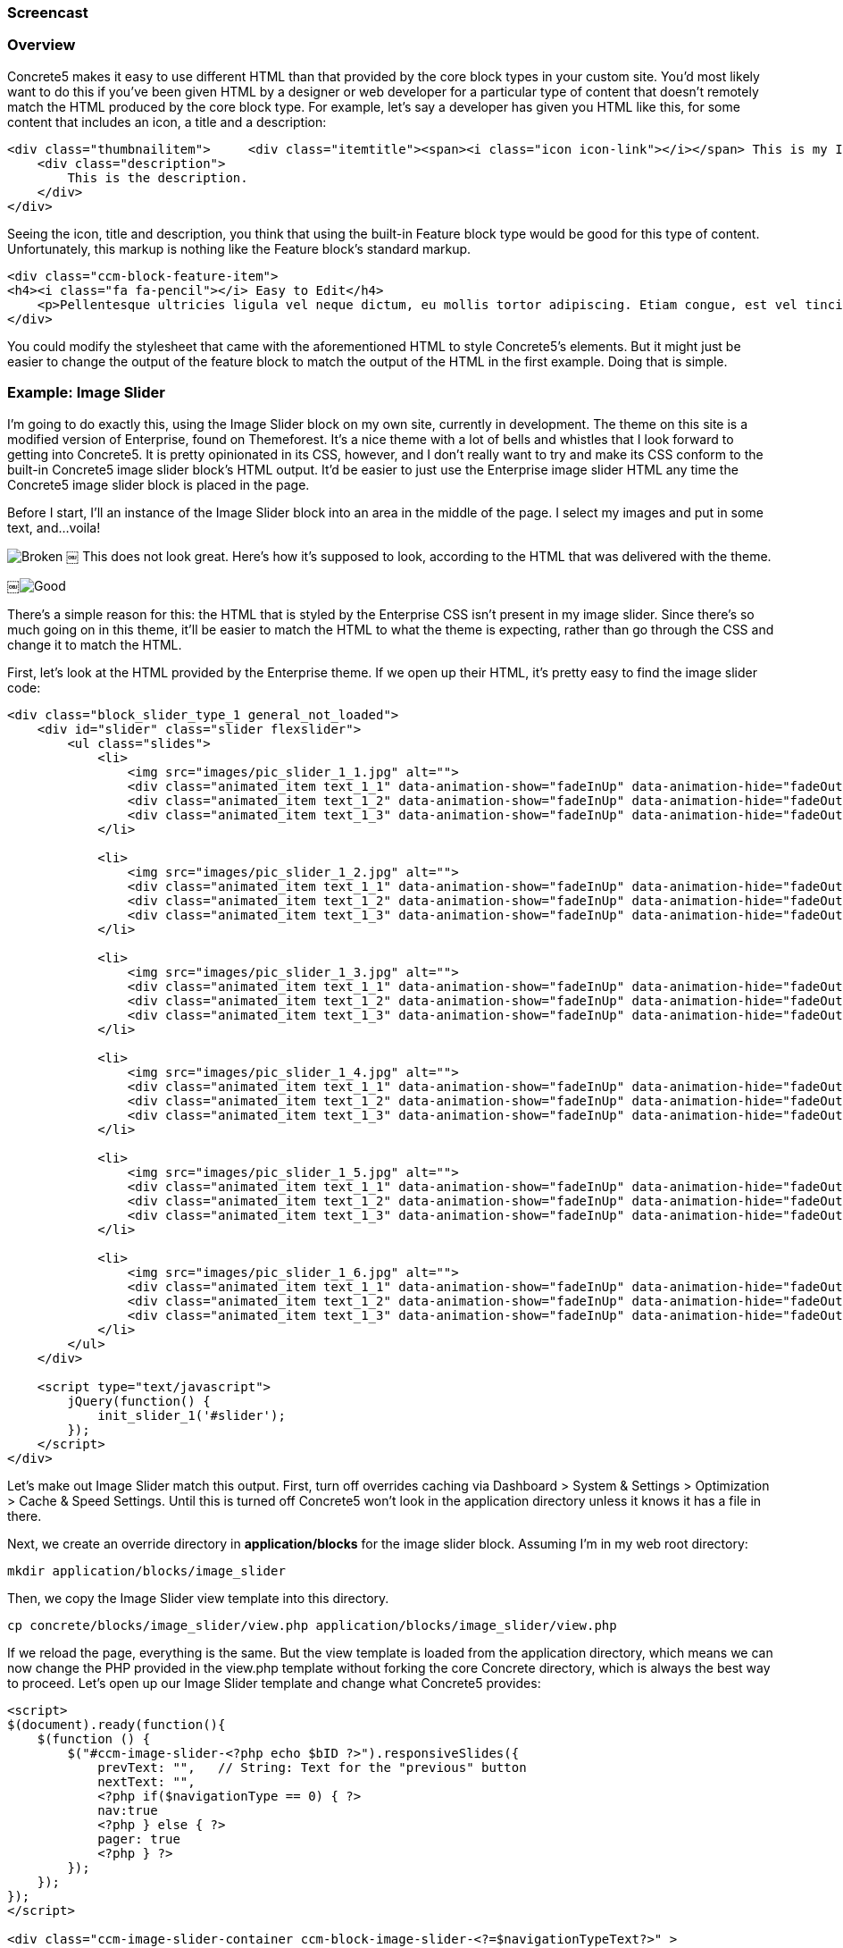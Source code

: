 === Screencast

=== Overview

Concrete5 makes it easy to use different HTML than that provided by the core block types in your custom site. You'd most likely want to do this if you've been given HTML by a designer or web developer for a particular type of content that doesn't remotely match the HTML produced by the core block type. For example, let's say a developer has given you HTML like this, for some content that includes an icon, a title and a description:

[code,php]
----
<div class="thumbnailitem">     <div class="itemtitle"><span><i class="icon icon-link"></i></span> This is my Item</div>
    <div class="description">
        This is the description.
    </div>
</div>
----

Seeing the icon, title and description, you think that using the built-in Feature block type would be good for this type of content. Unfortunately, this markup is nothing like the Feature block's standard markup.

[code,php]
----
<div class="ccm-block-feature-item">
<h4><i class="fa fa-pencil"></i> Easy to Edit</h4>
    <p>Pellentesque ultricies ligula vel neque dictum, eu mollis tortor adipiscing. Etiam congue, est vel tincidunt vestibulum, nunc nunc porta nulla, at adipiscing neque tellus quis urna. </p>
</div>
----

You could modify the stylesheet that came with the aforementioned HTML to style Concrete5's elements. But it might just be easier to change the output of the feature block to match the output of the HTML in the first example. Doing that is simple.

=== Example: Image Slider

I'm going to do exactly this, using the Image Slider block on my own site, currently in development. The theme on this site is a modified version of Enterprise, found on Themeforest. It's a nice theme with a lot of bells and whistles that I look forward to getting into Concrete5. It is pretty opinionated in its CSS, however, and I don't really want to try and make its CSS conform to the built-in Concrete5 image slider block's HTML output. It'd be easier to just use the Enterprise image slider HTML any time the Concrete5 image slider block is placed in the page.

Before I start, I'll an instance of the Image Slider block into an area in the middle of the page. I select my images and put in some text, and…voila!

image:http://www.concrete5.org/files/4814/1652/9562/broken.png[Broken] ￼ This does not look great. Here's how it's supposed to look, according to the HTML that was delivered with the theme.

￼image:http://www.concrete5.org/files/4814/1652/9556/good.png[Good]

There's a simple reason for this: the HTML that is styled by the Enterprise CSS isn't present in my image slider. Since there's so much going on in this theme, it'll be easier to match the HTML to what the theme is expecting, rather than go through the CSS and change it to match the HTML.

First, let's look at the HTML provided by the Enterprise theme. If we open up their HTML, it's pretty easy to find the image slider code:

[code,php]
----
<div class="block_slider_type_1 general_not_loaded">
    <div id="slider" class="slider flexslider">
        <ul class="slides">
            <li>
                <img src="images/pic_slider_1_1.jpg" alt="">
                <div class="animated_item text_1_1" data-animation-show="fadeInUp" data-animation-hide="fadeOutDown">Travel, PHOTOGRAPHY</div>
                <div class="animated_item text_1_2" data-animation-show="fadeInUp" data-animation-hide="fadeOutDown">Mountains in Switzerland</div>
                <div class="animated_item text_1_3" data-animation-show="fadeInUp" data-animation-hide="fadeOutDown"><a href="#" class="general_button_type_1">Read More</a></div>
            </li>
 
            <li>
                <img src="images/pic_slider_1_2.jpg" alt="">
                <div class="animated_item text_1_1" data-animation-show="fadeInUp" data-animation-hide="fadeOutDown">Travel, PHOTOGRAPHY</div>
                <div class="animated_item text_1_2" data-animation-show="fadeInUp" data-animation-hide="fadeOutDown">My Love - New York</div>
                <div class="animated_item text_1_3" data-animation-show="fadeInUp" data-animation-hide="fadeOutDown"><a href="#" class="general_button_type_1">Read More</a></div>
            </li>
 
            <li>
                <img src="images/pic_slider_1_3.jpg" alt="">
                <div class="animated_item text_1_1" data-animation-show="fadeInUp" data-animation-hide="fadeOutDown">Life, PHOTOGRAPHY</div>
                <div class="animated_item text_1_2" data-animation-show="fadeInUp" data-animation-hide="fadeOutDown">My Awesome workplace</div>
                <div class="animated_item text_1_3" data-animation-show="fadeInUp" data-animation-hide="fadeOutDown"><a href="#" class="general_button_type_1">Read More</a></div>
            </li>
 
            <li>
                <img src="images/pic_slider_1_4.jpg" alt="">
                <div class="animated_item text_1_1" data-animation-show="fadeInUp" data-animation-hide="fadeOutDown">Life, PHOTOGRAPHY</div>
                <div class="animated_item text_1_2" data-animation-show="fadeInUp" data-animation-hide="fadeOutDown">Flying over the mountains</div>
                <div class="animated_item text_1_3" data-animation-show="fadeInUp" data-animation-hide="fadeOutDown"><a href="#" class="general_button_type_1">Read More</a></div>
            </li>
 
            <li>
                <img src="images/pic_slider_1_5.jpg" alt="">
                <div class="animated_item text_1_1" data-animation-show="fadeInUp" data-animation-hide="fadeOutDown">People, Fashion</div>
                <div class="animated_item text_1_2" data-animation-show="fadeInUp" data-animation-hide="fadeOutDown">Young Businessman</div>
                <div class="animated_item text_1_3" data-animation-show="fadeInUp" data-animation-hide="fadeOutDown"><a href="#" class="general_button_type_1">Read More</a></div>
            </li>
 
            <li>
                <img src="images/pic_slider_1_6.jpg" alt="">
                <div class="animated_item text_1_1" data-animation-show="fadeInUp" data-animation-hide="fadeOutDown">People, Life</div>
                <div class="animated_item text_1_2" data-animation-show="fadeInUp" data-animation-hide="fadeOutDown">The guy on the field</div>
                <div class="animated_item text_1_3" data-animation-show="fadeInUp" data-animation-hide="fadeOutDown"><a href="#" class="general_button_type_1">Read More</a></div>
            </li>
        </ul>
    </div>
 
    <script type="text/javascript">
        jQuery(function() {
            init_slider_1('#slider');
        });
    </script>
</div>
----

Let's make out Image Slider match this output. First, turn off overrides caching via Dashboard > System & Settings > Optimization > Cache & Speed Settings. Until this is turned off Concrete5 won't look in the application directory unless it knows it has a file in there.

Next, we create an override directory in *application/blocks* for the image slider block. Assuming I'm in my web root directory:

[code,php]
----
mkdir application/blocks/image_slider
----

Then, we copy the Image Slider view template into this directory.

[code,php]
----
cp concrete/blocks/image_slider/view.php application/blocks/image_slider/view.php
----

If we reload the page, everything is the same. But the view template is loaded from the application directory, which means we can now change the PHP provided in the view.php template without forking the core Concrete directory, which is always the best way to proceed. Let's open up our Image Slider template and change what Concrete5 provides:

[code,php]
----
<script>
$(document).ready(function(){
    $(function () {
        $("#ccm-image-slider-<?php echo $bID ?>").responsiveSlides({
            prevText: "",   // String: Text for the "previous" button
            nextText: "",
            <?php if($navigationType == 0) { ?>
            nav:true
            <?php } else { ?>
            pager: true
            <?php } ?>
        });
    });
});
</script>
 
<div class="ccm-image-slider-container ccm-block-image-slider-<?=$navigationTypeText?>" >
    <div class="ccm-image-slider">
        <div class="ccm-image-slider-inner">
 
        <?php if(count($rows) > 0) { ?>
        <ul class="rslides" id="ccm-image-slider-<?php echo $bID ?>">
            <?php foreach($rows as $row) { ?>
                <li>
                <?php if($row['linkURL']) { ?>
                    <a href="<?php echo $row['linkURL'] ?>" class="mega-link-overlay"></a>
                <?php } ?>
                <?php
                $f = File::getByID($row['fID'])
                ?>
                <?php if(is_object($f)) {
                    $tag = Core::make('html/image', array($f, false))->getTag();
                    $tag->alt($row['title']);
                    print $tag; ?>
                <?php } ?>
                <div class="ccm-image-slider-text">
                    <h2 class="ccm-image-slider-title"><?php echo $row['title'] ?></h2>
                    <?php echo $row['description'] ?>
                </div>
                </li>
            <?php } ?>
        </ul>
        <?php } else { ?>
        <div class="ccm-image-slider-placeholder">
            <p><?php echo t('No Slides Entered.'); ?></p>
        </div>
        <?php } ?>
        </div>
 
    </div>
</div>
<?php } ?>
----

To use the Enterprise HTML:

[code,php]
----
<script type="text/javascript">
    jQuery(function() {
        init_slider_1('#slider<?=$bID?>');
    });
</script>
 
<div class="block_slider_type_1 general_not_loaded">
    <div id="slider<?=$bID?>" class="slider flexslider">
        <?php if(count($rows) > 0) { ?>
        <ul class="slides">
            <?php foreach($rows as $row) { ?>
                <?php
                $f = File::getByID($row['fID'])
                ?>
 
                <li>
                    <?php if(is_object($f)) {
                        $tag = Core::make('html/image', array($f, false))->getTag();
                        $tag->alt($row['title']);
                        print $tag; ?>
                    <?php } ?>
                    <div class="animated_item text_1_1" data-animation-show="fadeInUp" data-animation-hide="fadeOutDown">Travel, PHOTOGRAPHY</div>
                    <div class="animated_item text_1_2" data-animation-show="fadeInUp" data-animation-hide="fadeOutDown"><?php echo $row['title'] ?></div>
                    <?php if($row['linkURL']) { ?>
                        <div class="animated_item text_1_3" data-animation-show="fadeInUp" data-animation-hide="fadeOutDown"><a href="<?=$row['linkURL']?>" class="general_button_type_1">Read More</a></div>
                    <? } ?>
                </li>
            <?php } ?>
        </ul>
        <?php } ?>
        </div>
    </div>
<?php } ?>
----

(Note: we've omitted some lines of code in these files that aren't directly about this task. These lines contain checks to see whether the image slider is in edit mode.)

Important points to note:

1.  We make sure to keep all the existing variable names injected by the block (the $rows array which corresponds to the images added, their titles, descriptions, links and file IDs.) in place, and retrieve File objects from these variables in the same way. It's really just the HTML around these calls that we're messing with.
2.  We don't have access to any additional data in this view template than we would have normally.
3.  Since we don't have access to any additional data in this template, the "Travel, PHOTOGRAPHY" categorization text is currently hard coded in the new image slider template. We're either going to have to fork the block to add another piece of data about each slider item, or we can just delete this line of HTML in the updated image slider template.
4.  This will change the Image Slider view HTML in all cases where the block is used, unless the block uses a custom template. Make sure that this is the desired effect.

=== That's It

That's all you have to do to modify the output layer of a block for use in your custom projects. In many cases it's best to use Concrete5 CSS classes and markup in your themes, so that you know the block types will render nicely within them. But if you don't have control of your HTML from the beginning, this can often be easier than trying to change your CSS to match Concrete5's HTML.
